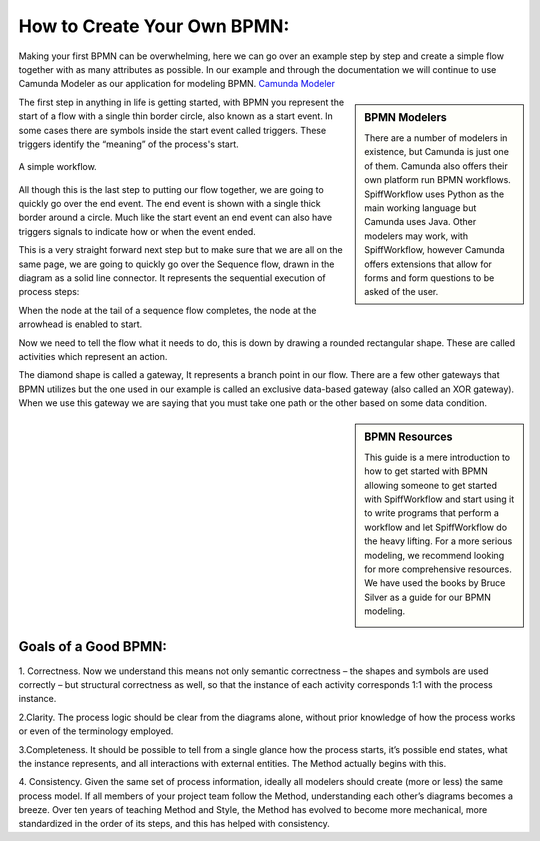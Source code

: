 How to Create Your Own BPMN:
============================

Making your first BPMN can be overwhelming, here we can go over an example step by step and create a simple flow together
with as many attributes as possible. In our example and through the documentation we will continue to use Camunda Modeler
as our application for modeling BPMN. `Camunda Modeler <https://camunda.com/download/modeler/>`_

.. sidebar:: BPMN Modelers

  There are a number of modelers in existence, but Camunda is just one of them. Camunda also offers their own platform
  run BPMN workflows. SpiffWorkflow uses Python as the main working language but Camunda uses Java. Other modelers
  may work, with SpiffWorkflow, however Camunda offers extensions that allow for forms and form questions to be asked
  of the user.

The first step in anything in life is getting started, with BPMN you represent the start of a flow with a single thin
border circle, also known as a start event. In some cases there are symbols inside the start event called triggers.
These triggers identify the “meaning” of the process's start.

.. _
.. figure:: images/simplestworkflow.png
   :scale: 25%
   :align: center

   A simple workflow.

All though this is the last step to putting our flow together, we are going to quickly go over the end event. The end
event is shown with a single thick border around a circle. Much like the start event an end event can also have triggers
signals to indicate how or when the event ended.

This is a very straight forward next step but to make sure that we are all on the same page, we are going to quickly go
over the Sequence flow, drawn in the diagram as a solid line connector. It represents the sequential  execution of
process steps:

When the node at the tail of a sequence flow completes, the node  at the arrowhead is enabled to start.

Now we need to tell the flow what it needs to do, this is down by drawing a rounded rectangular shape.
These are called activities which represent an action.



The diamond shape is called a gateway, It represents a branch point in our flow.  There are a few other gateways that
BPMN utilizes but the one used in our example is called an exclusive data-based  gateway (also called an XOR gateway).
When we use this gateway we are saying that you must take one path or the other based on some data condition.

.. sidebar:: BPMN Resources

  This guide is a mere introduction to how to get started with BPMN allowing someone to get started with
  SpiffWorkflow and start using it to write programs that perform a workflow and let SpiffWorkflow do the heavy lifting.
  For a more serious modeling, we recommend looking for more comprehensive resources. We have used the books by Bruce
  Silver as a guide for our BPMN modeling.

  .. image:: images/bpmnbook.jpg
     :align: center


Goals of a Good BPMN:
---------------------
1. Correctness. Now we understand this means not only semantic correctness – the  shapes and symbols are used correctly
– but structural correctness as well, so that the  instance of each activity corresponds 1:1 with the process instance.

2.Clarity. The process logic should be clear from the diagrams alone, without prior  knowledge of how the process works
or even of the terminology employed.

3.Completeness. It should be possible to tell from a single glance how the process  starts, it’s possible end states,
what the instance represents, and all interactions with  external entities. The Method actually begins with this.

4. Consistency. Given the same set of process information, ideally all modelers should  create (more or less) the same
process model. If all members of your project team  follow the Method, understanding each other’s diagrams becomes a breeze.
Over ten years of teaching Method and Style, the Method has evolved to become more  mechanical, more standardized in the
order of its steps, and this has helped with  consistency.


